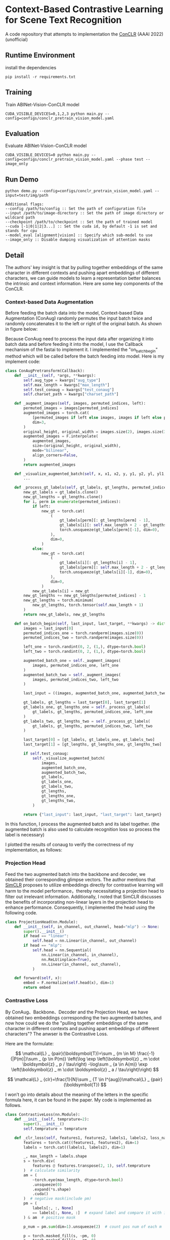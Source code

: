 * Context-Based Contrastive Learning for Scene Text Recognition

A code repository that attempts to implementation the [[https://ojs.aaai.org/index.php/AAAI/article/view/20245][ConCLR]] (AAAI 2022) (unofficial)

** Runtime Environment
install the dependencies
#+begin_src shell
pip install -r requirements.txt
#+end_src

** Training
Train ABINet-Vision-ConCLR model
#+begin_src shell
CUDA_VISIBLE_DEVICES=0,1,2,3 python main.py --config=configs/conclr_pretrain_vision_model.yaml
#+end_src

** Evaluation
Evaluate ABINet-Vision-ConCLR model
#+begin_src shell
CUDA_VISIBLE_DEVICES=0 python main.py --config=configs/conclr_pretrain_vision_model.yaml --phase test --image_only
#+end_src

** Run Demo
#+BEGIN_SRC shell
python demo.py --config=configs/conclr_pretrain_vision_model.yaml --input=test/img/path

Additional flags:
--config /path/to/config :: Set the path of configuration file
--input /path/to/image-directory :: Set the path of image directory or wildcard path
--checkpoint /path/to/checkpoint :: Set the path of trained model
--cuda [-1|0|1|2|3...] :: Set the cuda id, by default -1 is set and stands for cpu
--model_eval [alignment|vision] :: Specify which sub-model to use
--image_only :: Disable dumping visualization of attention masks
#+END_SRC

** Detail
The authors' key insight is that by pulling together embeddings of the same
character in different contexts and pushing apart embeddings of different
characters, we can guide models to learn a representation better balances the
intrinsic and context information. Here are some key components of the ConCLR.
*** Context-based Data Augmentation
Before feeding the batch data into the model, Context-based Data Augmentation
(ConAug) randomly permutes the input batch twice and randomly concatenates it to
the left or right of the original batch. As shown in figure below:
#+BEGIN_HTML
<div style="text-align: center;">
  <img src="./fig/conaug.png" alt="conaug.png" style="width: 430px;">
</div>
#+END_HTML
Because ConAug need to process the input data after organizing it into batch
data and before feeding it into the model, I use the Callback mechanism of the
fastai to implement it. I implemented the "on_batch_begin" method which will be
called before the batch feeding into model. Here is my implement code:

#+begin_src python
class ConAugPretransform(Callback):
    def __init__(self, *args, **kwargs):
        self.aug_type = kwargs["aug_type"]
        self.max_length = kwargs["max_length"]
        self.test_conaug = kwargs["test_conaug"]
        self.charset_path = kwargs["charset_path"]

    def _augment_images(self, images, permuted_indices, left):
        permuted_images = images[permuted_indices]
        augmented_images = torch.cat(
            [permuted_images if left else images, images if left else permuted_images],
            dim=3,
        )
        original_height, original_width = images.size(2), images.size(3)
        augmented_images = F.interpolate(
            augmented_images,
            size=(original_height, original_width),
            mode="bilinear",
            align_corners=False,
        )
        return augmented_images

    def _visualize_augmented_batch(self, x, x1, x2, y, y1, y2, yl, yl1, yl2):
        ...

    def _process_gt_labels(self, gt_labels, gt_lengths, permuted_indices, left):
        new_gt_labels = gt_labels.clone()
        new_gt_lengths = gt_lengths.clone()
        for i, perm in enumerate(permuted_indices):
            if left:
                new_gt = torch.cat(
                    (
                        gt_labels[perm][: gt_lengths[perm] - 1],
                        gt_labels[i][: self.max_length + 2 - gt_lengths[perm] - 1],
                        torch.unsqueeze(gt_labels[perm][-1], dim=0),
                    ),
                    dim=0,
                )
            else:
                new_gt = torch.cat(
                    (
                        gt_labels[i][: gt_lengths[i] - 1],
                        gt_labels[perm][: self.max_length + 2 - gt_lengths[i] - 1],
                        torch.unsqueeze(gt_labels[i][-1], dim=0),
                    ),
                    dim=0,
                )
            new_gt_labels[i] = new_gt
        new_gt_lengths += new_gt_lengths[permuted_indices] - 1
        new_gt_lengths = torch.minimum(
            new_gt_lengths, torch.tensor(self.max_length + 1)
        )
        return new_gt_labels, new_gt_lengths

    def on_batch_begin(self, last_input, last_target, **kwargs) -> dict:
        images = last_input[0]
        permuted_indices_one = torch.randperm(images.size(0))
        permuted_indices_two = torch.randperm(images.size(0))

        left_one = torch.randint(0, 2, (1,), dtype=torch.bool)
        left_two = torch.randint(0, 2, (1,), dtype=torch.bool)

        augmented_batch_one = self._augment_images(
            images, permuted_indices_one, left_one
        )
        augmented_batch_two = self._augment_images(
            images, permuted_indices_two, left_two
        )

        last_input = ((images, augmented_batch_one, augmented_batch_two), last_input[1])

        gt_labels, gt_lengths = last_target[0], last_target[1]
        gt_labels_one, gt_lengths_one = self._process_gt_labels(
            gt_labels, gt_lengths, permuted_indices_one, left_one
        )
        gt_labels_two, gt_lengths_two = self._process_gt_labels(
            gt_labels, gt_lengths, permuted_indices_two, left_two
        )

        last_target[0] = [gt_labels, gt_labels_one, gt_labels_two]
        last_target[1] = [gt_lengths, gt_lengths_one, gt_lengths_two]

        if self.test_conaug:
            self._visualize_augmented_batch(
                images,
                augmented_batch_one,
                augmented_batch_two,
                gt_labels,
                gt_labels_one,
                gt_labels_two,
                gt_lengths,
                gt_lengths_one,
                gt_lengths_two,
            )

        return {"last_input": last_input, "last_target": last_target}
#+end_src

In this function, I process the augmented batch and its label together. (the
augmented batch is also used to calculate recognition loss so process the label
is necessary)

I plotted the results of conaug to verify the correctness of my implementation, as follows:
#+BEGIN_HTML
<div style="text-align: center;">
  <img src="./fig/aug1.png" alt="conaug.png" style="width: 1000px;">
</div>
#+END_HTML
#+BEGIN_HTML
<div style="text-align: center;">
  <img src="./fig/aug2.png" alt="conaug.png" style="width: 1000px;">
</div>
#+END_HTML
#+BEGIN_HTML
<div style="text-align: center;">
  <img src="./fig/aug3.png" alt="conaug.png" style="width: 1000px;">
</div>
#+END_HTML

*** Projection Head
Feed the two augmented batch into the backbone and decoder, we obtained their
corresponding glimpse vectors. The author mentions that [[https://arxiv.org/abs/2002.05709][SimCLR]] proposes to
utilize embeddings directly for contrastive learning will harm to the model
performance，thereby necessitating a projection head to filter out irrelevant
information. Additionally, I noted that SimCLR discusses the benefits of
incorporating non-linear layers in the projection head to enhance performance.
Consequently, I implemented the head using the following code.
#+begin_src python
class ProjectionHead(nn.Module):
    def __init__(self, in_channel, out_channel, head="mlp") -> None:
        super().__init__()
        if head == "linear":
            self.head = nn.Linear(in_channel, out_channel)
        if head == "mlp":
            self.head = nn.Sequential(
                nn.Linear(in_channel, in_channel),
                nn.ReLU(inplace=True),
                nn.Linear(in_channel, out_channel),
            )

    def forward(self, x):
        embed = F.normalize(self.head(x), dim=1)
        return embed
#+end_src

*** Contrastive Loss
By ConAug、Backbone、Decoder and the Projection Head, we have obtained two embeddings
corresponding the two augmented batches, and now how could we do the "pulling
together embeddings of the same character in different contexts and pushing
apart embeddings of different characters"? The anwser is the Contrastive Loss.
#+BEGIN_HTML
<div style="text-align: center;">
  <img src="./fig/contrastiveloss.png" alt="contrastiveloss.png" style="width: 800px;">
</div>
#+END_HTML
Here are the formulate:

$$
\mathcal{L} _ {pair}(\boldsymbol{T})=\sum _ {m \in M} \frac{-1}{|P(m)|}\sum _ {p \in P(m)} \left(\log \exp \left(\boldsymbol{z} _ m \cdot \boldsymbol{z} _ p / \tau\right) -\log\sum _ {a \in A(m)} \exp \left(\boldsymbol{z} _ m \cdot \boldsymbol{z} _ a / \tau\right)\right)
$$

$$
\mathcal{L} _ {clr}=\frac{1}{N}\sum _ {T \in I^{aug}}\mathcal{L} _ {pair}(\boldsymbol{T})
$$

I won’t go into details about the meaning of the letters in the specific formula
here, it can be found in the paper. My code is implemented as follows.

#+begin_src python
class ContrastiveLoss(nn.Module):
    def __init__(self, temprature=2):
        super().__init__()
        self.temprature = temprature

    def _clr_loss(self, features1, features2, labels1, labels2, loss_name, record=True):
        features = torch.cat((features1, features2), dim=1)
        labels = torch.cat((labels1, labels2), dim=1)

        _, max_length = labels.shape
        s = torch.div(
            features @ features.transpose(2, 1), self.temprature
        )  # calculate similarity
        am = (
            ~torch.eye(max_length, dtype=torch.bool)
            .unsqueeze(0)
            .expand(*s.shape)
            .cuda()
        )  # negative mask(include pm)
        pm = (
            labels[:, :, None]
            == labels[:, None, :]  # expand label and compare it with its transpose
        ) & am  # positive mask

        p_num = pm.sum(dim=1).unsqueeze(2)  # count pos num of each m

        p = torch.masked_fill(s, ~pm, 0)
        a = torch.masked_fill(s, ~am, 0)
        em = p_num.bool().squeeze()  # deal with no positive
        a = torch.logsumexp(a, dim=2)

        smx = torch.where(
            p != 0,
            p - a.unsqueeze(2),
            torch.tensor(0.0, dtype=torch.float32, device="cuda"),
        )
        dv = torch.where(
            em,
            -torch.sum(smx, dim=2) / p_num.squeeze(),
            torch.tensor(0.0, dtype=torch.float32, device="cuda"),
        )
        l_pair = torch.sum(dv, dim=1)
        loss = torch.mean(l_pair, dim=0)

        if record and loss_name is not None:
            self.losses[f"{loss_name}_loss"] = loss

        return loss

    def forward(self, X, Y, *args):
        self.losses = {}
        features, loss_name = X[0].get("proj"), X[0].get("name")
        return self._clr_loss(
            features[0],
            features[1],
            torch.argmax(Y[0], dim=2),
            torch.argmax(Y[1], dim=2),
            loss_name,
            *args,
        )
#+end_src

To improve parallel computation efficiency, I compute the contrastive loss
directly across the entire batch. First, I concatenate two embeddings along the
second dimension to obtain $logits$. Then, by performing logits @ logits^{T} /
\tau, I matrix-ify the step of computing dot products in the formula. This yields a
matrix $s$ of shape (batchsize, max_length, max_length), where each element
s_{ij} represents logits_{i}⋅logits_{j}​. By applying masks and performing a
logsumexp operation, we obtain an equivalent result to the loss function.

** Result

For model evaluation to demonstrate effectiveness of reproduction, I trained the
ConCLR-Vision and ABInet-Vision models using same training settings. Due to
constraints on time and computational resources, both models were trained on the
ST dataset for 4 epochs using four NVIDIA 2080 Ti GPUs (on AutoDL 🥲). The learning
rate was initialized at 1e-4 and decayed to 1e-6 by the final epoch.

#+BEGIN_HTML
<table>
  <tr>
    <th>Model</th>
    <th>Dataset</th>
    <th>CCR</th>
    <th>CWR</th>
  </tr>
  <tr>
    <td rowspan="3" style="text-align: center;">conclr-vision</td>
    <td>IIIT5k</td>
    <td>0.943</td>
    <td>0.836</td>
  </tr>
  <tr>
    <td>IC13</td>
    <td>0.948</td>
    <td>0.834</td>
  </tr>
  <tr>
    <td>CUTE80</td>
    <td>0.814</td>
    <td>0.875</td>
  </tr>
  <tr>
    <td rowspan="3" style="text-align: center;">abinet-vision</td>
    <td>IIIT5k</td>
    <td>0.926</td>
    <td>0.872</td>
  </tr>
  <tr>
    <td>IC13</td>
    <td>0.938</td>
    <td>0.852</td>
  </tr>
  <tr>
    <td>CUTE80</td>
    <td>0.771</td>
    <td>0.882</td>
  </tr>
</table>
#+END_HTML

From the results, using ConCLR has shown an improvement in CCR compared to the
baseline. I attribute this to the effectiveness of contrastive loss and ConAug.
However, the performance of CWR metrics was not satisfactory, possibly due to
the small size of the training dataset. Typically, methods involving contrastive
learning require larger datasets and more training time for optimization.
(Alternatively, there might be errors in my implementation, and I would greatly
appreciate any feedback on this matter 🥰)

More comprehensive experiments are underway...

** Conference
[[https://github.com/FangShancheng/ABINet][FangShancheng/ABINet]]
